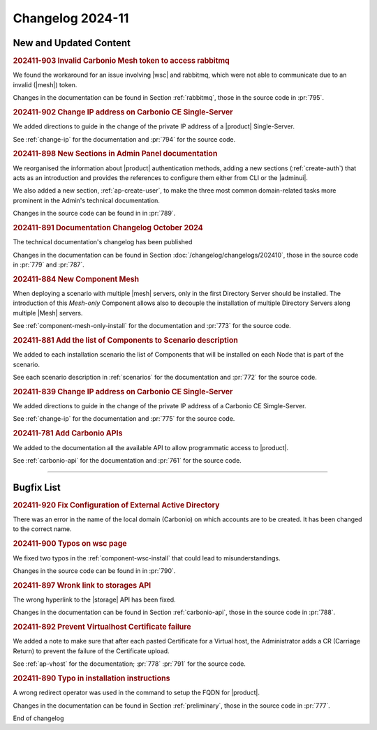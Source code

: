 Changelog 2024-11
=================

New and Updated Content
-----------------------

.. rubric:: 202411-903 Invalid Carbonio Mesh token to access rabbitmq

We found the workaround for an issue involving |wsc| and rabbitmq, which were not able to communicate due to an invalid (|mesh|) token.

Changes in the documentation can be found in Section
:ref:`rabbitmq`, those in the source code in :pr:`795`.


.. rubric:: 202411-902 Change IP address on Carbonio CE Single-Server

We added directions to guide in the change of the private IP address of a |product| Single-Server.

See :ref:`change-ip` for the documentation and :pr:`794` for the source code.


.. rubric:: 202411-898 New Sections in Admin Panel documentation

We reorganised the information about |product| authentication
methods, adding a new sections (:ref:`create-auth`) that acts as
an introduction and provides the references to configure them
either from CLI or the |adminui|.

We also added a new section, :ref:`ap-create-user`, to make the
three most common domain-related tasks more prominent in the
Admin's technical documentation.

Changes in the source code can be found in in :pr:`789`.


.. rubric:: 202411-891  Documentation Changelog October 2024

The technical documentation's changelog has been published

Changes in the documentation can be found in Section
:doc:`/changelog/changelogs/202410`, those in the source code
in :pr:`779` and :pr:`787`.


.. rubric:: 202411-884 New Component Mesh

When deploying a scenario with multiple |mesh| servers, only in the first Directory Server should be installed. 
The introduction of this *Mesh-only* Component allows also to decouple the installation of multiple Directory Servers along multiple |Mesh| servers. 

See :ref:`component-mesh-only-install` for the documentation and :pr:`773` for the source code.


.. rubric:: 202411-881 Add the list of Components to Scenario description

We added to each installation scenario the list of Components that will be installed on each Node that is part of the scenario.

See each scenario description in :ref:`scenarios` for the documentation and :pr:`772` for the source code.


.. rubric:: 202411-839 Change IP address on Carbonio CE Single-Server

We added directions to guide in the change of the private IP address of a Carbonio CE Simgle-Server.

See :ref:`change-ip` for the documentation and :pr:`775` for the source code.


.. rubric:: 202411-781 Add Carbonio APIs

We added to the documentation all the available API to allow programmatic access to |product|.

See :ref:`carbonio-api` for the documentation and :pr:`761` for the source code.

*****

Bugfix List
-----------

.. rubric:: 202411-920 Fix Configuration of External Active Directory

There was an error in the name of the local domain (Carbonio) on which accounts are to be created. It has been changed to the correct name.


.. rubric:: 202411-900 Typos on wsc page

We fixed two typos in the :ref:`component-wsc-install` that could lead to misunderstandings.

Changes in the source code can be found in  in :pr:`790`.


.. rubric:: 202411-897 Wronk link to storages API

The wrong hyperlink to the |storage| API has been fixed.

Changes in the documentation can be found in Section
:ref:`carbonio-api`, those in the source code in :pr:`788`.


.. rubric:: 202411-892 Prevent Virtualhost Certificate failure

We added a note to make sure that after each pasted Certificate for a Virtual host, the Administrator adds a CR (Carriage Return) to prevent the failure of the Certificate upload. 

See :ref:`ap-vhost` for the documentation; :pr:`778` :pr:`791` for the source code.


.. rubric:: 202411-890 Typo in installation instructions

A wrong redirect operator was used in the command to setup the FQDN for |product|.

Changes in the documentation can be found in Section
:ref:`preliminary`, those in the source code in :pr:`777`.

End of changelog
